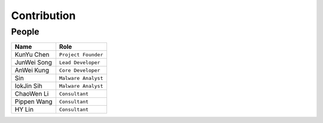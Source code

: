 ++++++++++++
Contribution
++++++++++++

People
======

+-------------+---------------------+
| Name        | Role                |
+=============+=====================+
| KunYu Chen  | ``Project Founder`` |
+-------------+---------------------+
| JunWei Song | ``Lead Developer``  |
+-------------+---------------------+
| AnWei Kung  | ``Core Developer``  |
+-------------+---------------------+
| Sin         | ``Malware Analyst`` |
+-------------+---------------------+
| IokJin Sih  | ``Malware Analyst`` |
+-------------+---------------------+
| ChaoWen Li  | ``Consultant``      |
+-------------+---------------------+
| Pippen Wang | ``Consultant``      |
+-------------+---------------------+
| HY Lin      | ``Consultant``      |
+-------------+---------------------+
